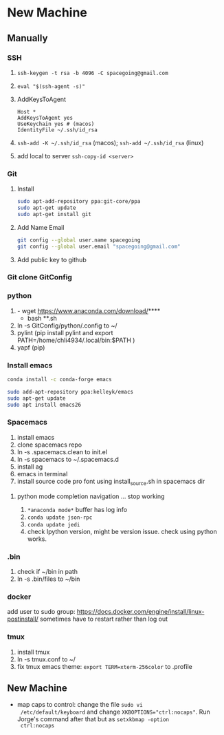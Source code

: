 * New Machine
** Manually
*** SSH
1. ~ssh-keygen -t rsa -b 4096 -C spacegoing@gmail.com~
2. ~eval "$(ssh-agent -s)"~
3. AddKeysToAgent
    #+BEGIN_SRC ssh
    Host *
    AddKeysToAgent yes
    UseKeychain yes # (macos)
    IdentityFile ~/.ssh/id_rsa
    #+END_SRC
4. ~ssh-add -K ~/.ssh/id_rsa~ (macos); ~ssh-add ~/.ssh/id_rsa~ (linux)
5. add local to server ~ssh-copy-id <server>~
*** Git
0. Install
  #+BEGIN_SRC bash
  sudo apt-add-repository ppa:git-core/ppa
  sudo apt-get update
  sudo apt-get install git
  #+END_SRC
1. Add Name Email
  #+BEGIN_SRC bash
  git config --global user.name spacegoing
  git config --global user.email "spacegoing@gmail.com"
  #+END_SRC
2. Add public key to github
*** Git clone GitConfig
*** python
1. - wget https://www.anaconda.com/download/****
   - bash **.sh
2. ln -s GitConfig/python/.config to ~/
3. pylint (pip install pylint and export
   PATH=/home/chli4934/.local/bin:$PATH )
4. yapf (pip)
*** Install emacs

  #+BEGIN_SRC bash
  conda install -c conda-forge emacs
  #+END_SRC

  #+BEGIN_SRC bash
  sudo add-apt-repository ppa:kelleyk/emacs
  sudo apt-get update
  sudo apt install emacs26
  #+END_SRC
*** Spacemacs
1. install emacs
2. clone spacemacs repo
3. ln -s .spacemacs.clean to init.el
4. ln -s spacemacs to ~/.spacemacs.d
5. install ag
6. emacs in terminal
7. install source code pro font using install_source.sh in
   spacemacs dir
**** python mode completion navigation ... stop working
1. ~*anaconda mode*~ buffer has log info
2. ~conda update json-rpc~
3. ~conda update jedi~
4. check Ipython version, might be version issue. check using
   python works.
*** .bin
1. check if ~/bin in path
2. ln -s .bin/files to ~/bin
*** docker   
add user to sudo group: https://docs.docker.com/engine/install/linux-postinstall/
sometimes have to restart rather than log out
*** tmux
1. install tmux
2. ln -s tmux.conf to ~/
3. fix tmux emacs theme: ~export TERM=xterm-256color~ to .profile
** New Machine
- map caps to control: change the file ~sudo vi
  /etc/default/keyboard~ and change ~XKBOPTIONS="ctrl:nocaps"~.
  Run Jorge's command after that but as ~setxkbmap -option
  ctrl:nocaps~
